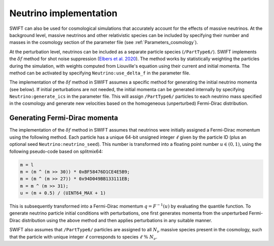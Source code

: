 .. Snapshots
   Willem Elbers, 7 April 2021

.. _neutrinos:

Neutrino implementation
=======================

SWIFT can also be used for cosmological simulations that accurately
account for the effects of massive neutrinos. At the background level,
massive neutrinos and other relativistic species can be included by
specifying their number and masses in the cosmology section of the
parameter file (see :ref:`Parameters_cosmology`).

At the perturbation level, neutrinos can be included as a separate particle
species (``/PartType6/``). SWIFT implements the :math:`\delta f` method for
shot noise suppression (`Elbers et al. 2020
<https://ui.adsabs.harvard.edu/abs/2020arXiv201007321E/>`_). The method
works by statistically weighting the particles during the simulation,
with weights computed from Liouville's equation using their current
and initial momenta. The method can be activated by specifying
``Neutrino:use_delta_f`` in the parameter file.

The implementation of the :math:`\delta f` method in SWIFT assumes a
specific method for generating the initial neutrino momenta (see below).
If initial perturbations are not needed, the initial momenta can be generated
internally by specifying ``Neutrino:generate_ics`` in the parameter file.
This will assign ``/PartType6/`` particles to each neutrino mass specified
in the cosmology and generate new velocities based on the homogeneous
(unperturbed) Fermi-Dirac distribution.

Generating Fermi-Dirac momenta
------------------------------

The implementation of the :math:`\delta f` method in SWIFT assumes that
neutrinos were initially assigned a Fermi-Dirac momentum using the following
method. Each particle has a unique 64-bit unsigned integer :math:`\ell` given
by the particle ID (plus an optional seed ``Neutrino:neutrino_seed``). This number
is transformed into a floating point number :math:`u\in(0,1)`, using the
following pseudo-code based on splitmix64:

.. code-block:: none

    m = l
    m = (m ^ (m >> 30)) * 0xBF58476D1CE4E5B9;
    m = (m ^ (m >> 27)) * 0x94D049BB133111EB;
    m = m ^ (m >> 31);
    u = (m + 0.5) / (UINT64_MAX + 1)

This is subsequently transformed into a Fermi-Dirac momentum
:math:`q = F^{-1}(u)` by evaluating the quantile function. To generate
neutrino particle initial conditions with perturbations, one first generates
momenta from the unperturbed Fermi-Dirac distribution using the above method
and then applies perturbations in any suitable manner.

SWIFT also assumes that ``/PartType6/`` particles are assigned to all
:math:`N_\nu` massive species present in the cosmology, such that the
particle with unique integer :math:`\ell` corresponds to species
:math:`\ell\; \% \;N_\nu`.
